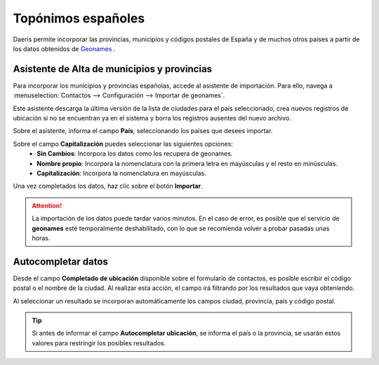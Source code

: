 ==================================
Topónimos españoles
==================================

Daeris permite incorporar las provincias, municipios y códigos postales de España y de muchos otros paises
a partir de los datos obtenidos de `Geonames <https://www.geonames.org>`_ .

Asistente de Alta de municipios y provincias
=============================================

Para incorporar los municipios y provincias españolas, accede al asistente de importación. Para ello, navega a
:menuselection:`Contactos --> Configuración --> Importar de geonames`.

Este asistente descarga la última versión de la lista de ciudades para el país seleccionado, crea nuevos registros
de ubicación si no se encuentran ya en el sistema y borra los registros ausentes del nuevo archivo.

.. image:: toponimos/asistente01.png
   :align: center
   :alt: Asistente de Alta de municipios y provincias

Sobre el asistente, informa el campo **País**, seleccionando los países que desees importar.

Sobre el campo **Capitalización** puedes seleccionar las siguientes opciones:
   - **Sin Cambios**: Incorpora los datos como los recupera de geonames.
   - **Nombre propio**: Incorpora la nomenclatura con la primera letra en mayúsculas y el resto en minúsculas.
   - **Capitalización**: Incorpora la nomenclatura en mayúsculas.

Una vez completados los datos, haz clic sobre el botón **Importar**.

.. attention::
   La importación de los datos puede tardar varios minutos.
   En el caso de error, es posible que el servicio de **geonames** esté temporalmente deshabilitado, con lo que se recomienda volver a probar pasadas unas horas.

Autocompletar datos
====================

Desde el campo **Completado de ubicación** disponible sobre el formulario de contactos, es posible escribir
el código postal o el nombre de la ciudad. Al realizar esta acción, el campo irá filtrando por los resultados que
vaya obteniendo.

.. image:: toponimos/asistente02.png
   :align: center
   :alt: Autocompletar datos

Al seleccionar un resultado se incorporan automáticamente los campos ciudad, provincia, país y código postal.

.. image:: toponimos/asistente03.png
   :align: center
   :alt: Autocompletar datos

.. tip::
   Si antes de informar el campo **Autocompletar ubicación**, se informa el país o la provincia, se usarán estos valores para restringir los posibles resultados.